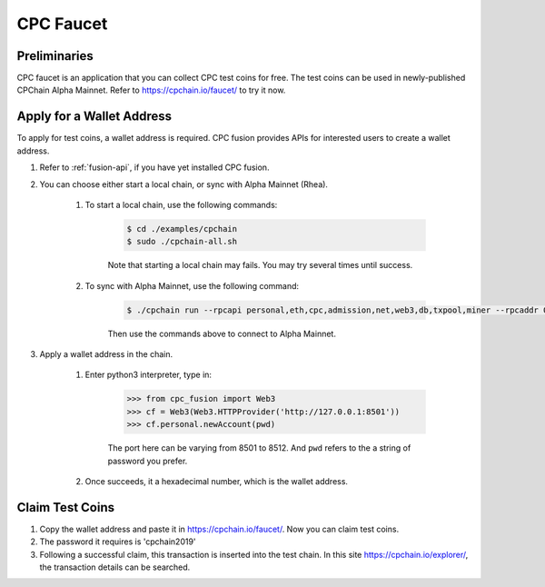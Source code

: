 CPC Faucet
=============



Preliminaries
--------------

CPC faucet is an application that you can collect CPC test coins for free.
The test coins can be used in newly-published CPChain Alpha Mainnet.
Refer to https://cpchain.io/faucet/ to try it now.


Apply for a Wallet Address
----------------------------

To apply for test coins, a wallet address is required.
CPC fusion provides APIs for interested users to create a wallet address.

1. Refer to :ref:`fusion-api`, if you have yet installed CPC fusion.

#. You can choose either start a local chain, or sync with Alpha Mainnet (Rhea).

    1. To start a local chain, use the following commands:

        .. code-block:: shell

            $ cd ./examples/cpchain
            $ sudo ./cpchain-all.sh

        Note that starting a local chain may fails. You may try several times until success.

    #. To sync with Alpha Mainnet, use the following command:

        .. code-block:: shell

            $ ./cpchain run --rpcapi personal,eth,cpc,admission,net,web3,db,txpool,miner --rpcaddr 0.0.0.0:8501 --runmode=testnet


        Then use the commands above to connect to Alpha Mainnet.

#. Apply a wallet address in the chain.

    1. Enter python3 interpreter, type in:

        .. code-block:: python

            >>> from cpc_fusion import Web3
            >>> cf = Web3(Web3.HTTPProvider('http://127.0.0.1:8501'))
            >>> cf.personal.newAccount(pwd)

        The port here can be varying from 8501 to 8512.
        And ``pwd`` refers to the a string of password you prefer.

    #. Once succeeds, it a hexadecimal number, which is the wallet address.

Claim Test Coins
-----------------------------

1. Copy the wallet address and paste it in https://cpchain.io/faucet/. Now you can claim test coins.
#. The password it requires is 'cpchain2019'
#. Following a successful claim, this transaction is inserted into the test chain. In this site https://cpchain.io/explorer/, the transaction details can be searched.



